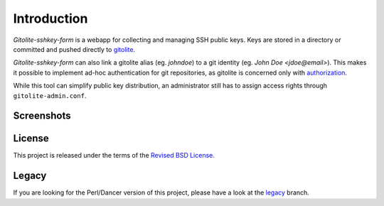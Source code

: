 Introduction
============

*Gitolite-sshkey-form* is a webapp for collecting and managing SSH
public keys.  Keys are stored in a directory or committed and pushed
directly to gitolite_.

*Gitolite-sshkey-form* can also link a gitolite alias (eg. *johndoe*)
to a git identity (eg.  *John Doe <jdoe@email>*). This makes it
possible to implement ad-hoc authentication for git repositories, as
gitolite is concerned only with authorization_.

While this tool can simplify public key distribution, an administrator
still has to assign access rights through ``gitolite-admin.conf``.

Screenshots
-----------

.. image::  https://github.com/gvalkov/gitolite-sshkey-form/raw/master/.screenshots/empty-thumb.png
   :target: https://github.com/gvalkov/gitolite-sshkey-form/raw/master/.screenshots/empty.png
   :alt:    Without public keys

.. image::  https://github.com/gvalkov/gitolite-sshkey-form/raw/master/.screenshots/with-keys-thumb.png
   :target: https://github.com/gvalkov/gitolite-sshkey-form/raw/master/.screenshots/with-keys.png
   :alt:    With public keys


License
-------

This project is released under the terms of the `Revised BSD License`_.

.. _gitolite:        https://github.com/sitaramc/gitolite
.. _authorization:   http://gitolite.com/gitolite/concepts.html#auth
.. _legacy:          https://github.com/gvalkov/gitolite-sshkey-form/tree/legacy
.. _Revised BSD License: https://raw.github.com/gvalkov/gitolite-sshkey-form/master/LICENSE


Legacy
------

If you are looking for the Perl/Dancer version of this project, please
have a look at the legacy_ branch.
